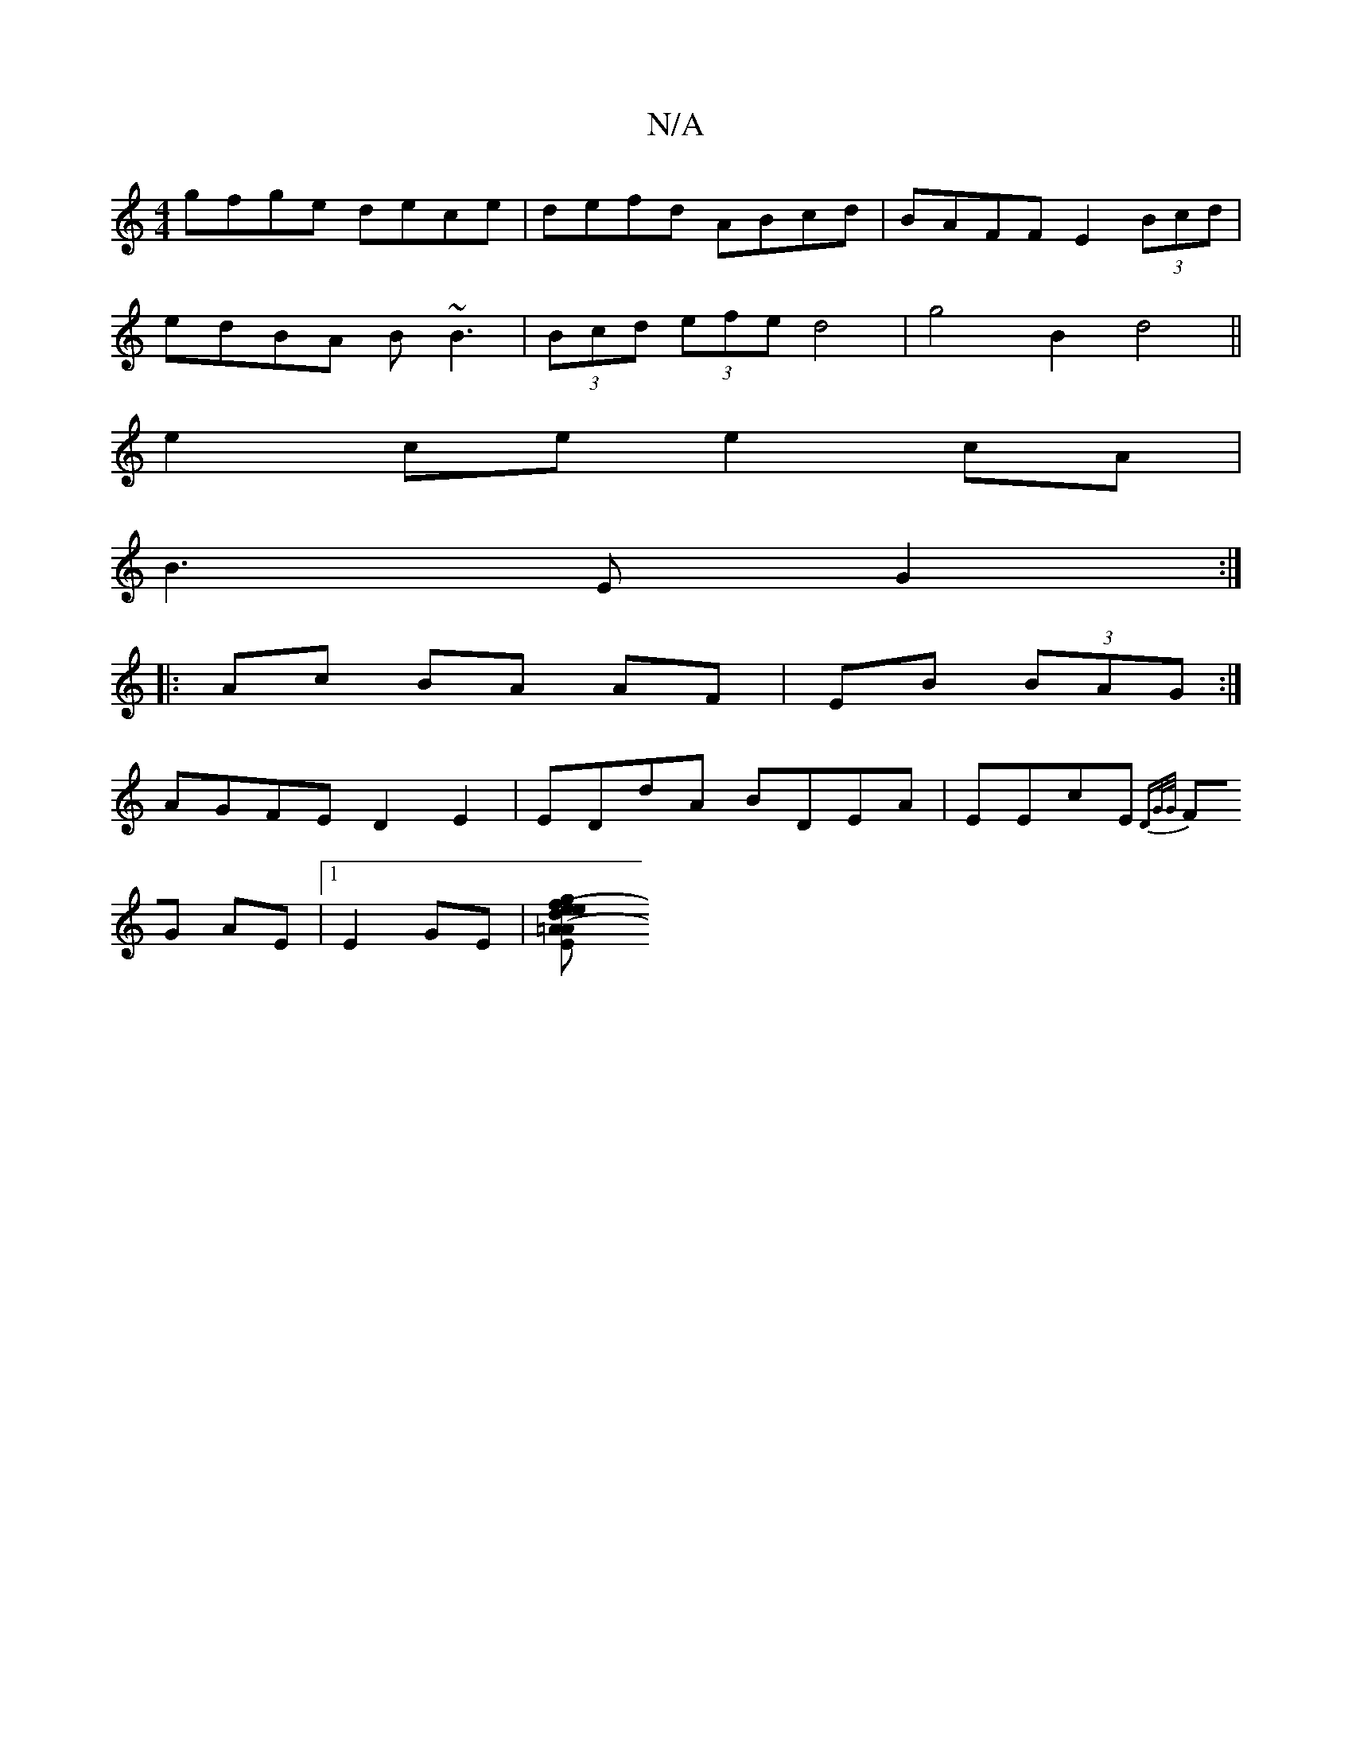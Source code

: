 X:1
T:N/A
M:4/4
R:N/A
K:Cmajor
gfge dece|defd ABcd|BAFF E2 (3Bcd|
edBA B~B3|(3Bcd (3efe d4|g4 B2 d4||
e2 ce e2 cA|
B3E G2:|
|:Ac BA AF|EB (3BAG:|
AGFE D2E2|EDdA BDEA|EEcE {DG/G/|
FG AE|1 E2 GE|[A2(3efg ed|({=A}B/G/ DE/F/ | G2 D2 DE